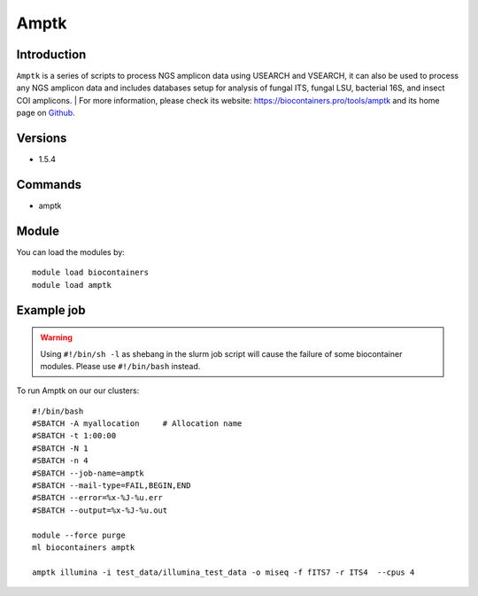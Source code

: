 .. _backbone-label:

Amptk
==============================

Introduction
~~~~~~~~
``Amptk`` is a series of scripts to process NGS amplicon data using USEARCH and VSEARCH, it can also be used to process any NGS amplicon data and includes databases setup for analysis of fungal ITS, fungal LSU, bacterial 16S, and insect COI amplicons. 
| For more information, please check its website: https://biocontainers.pro/tools/amptk and its home page on `Github`_.

Versions
~~~~~~~~
- 1.5.4

Commands
~~~~~~~
- amptk

Module
~~~~~~~~
You can load the modules by::
    
    module load biocontainers
    module load amptk

Example job
~~~~~
.. warning::
    Using ``#!/bin/sh -l`` as shebang in the slurm job script will cause the failure of some biocontainer modules. Please use ``#!/bin/bash`` instead.

To run Amptk on our our clusters::

    #!/bin/bash
    #SBATCH -A myallocation     # Allocation name 
    #SBATCH -t 1:00:00
    #SBATCH -N 1
    #SBATCH -n 4
    #SBATCH --job-name=amptk
    #SBATCH --mail-type=FAIL,BEGIN,END
    #SBATCH --error=%x-%J-%u.err
    #SBATCH --output=%x-%J-%u.out

    module --force purge
    ml biocontainers amptk

    amptk illumina -i test_data/illumina_test_data -o miseq -f fITS7 -r ITS4  --cpus 4

    
.. _Github: https://github.com/nextgenusfs/amptk

